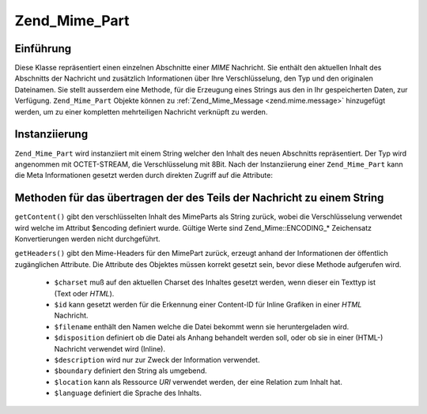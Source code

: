 .. _zend.mime.part:

Zend_Mime_Part
==============

.. _zend.mime.part.introduction:

Einführung
----------

Diese Klasse repräsentiert einen einzelnen Abschnitte einer *MIME* Nachricht. Sie enthält den aktuellen Inhalt
des Abschnitts der Nachricht und zusätzlich Informationen über Ihre Verschlüsselung, den Typ und den originalen
Dateinamen. Sie stellt ausserdem eine Methode, für die Erzeugung eines Strings aus den in Ihr gespeicherten Daten,
zur Verfügung. ``Zend_Mime_Part`` Objekte können zu :ref:`Zend_Mime_Message <zend.mime.message>` hinzugefügt
werden, um zu einer kompletten mehrteiligen Nachricht verknüpft zu werden.

.. _zend.mime.part.instantiation:

Instanziierung
--------------

``Zend_Mime_Part`` wird instanziiert mit einem String welcher den Inhalt des neuen Abschnitts repräsentiert. Der
Typ wird angenommen mit OCTET-STREAM, die Verschlüsselung mit 8Bit. Nach der Instanziierung einer
``Zend_Mime_Part`` kann die Meta Informationen gesetzt werden durch direkten Zugriff auf die Attribute:

.. code-block:: php
   :linenos:

   public $type = Zend_Mime::TYPE_OCTETSTREAM;
   public $encoding = Zend_Mime::ENCODING_8BIT;
   public $id;
   public $disposition;
   public $filename;
   public $description;
   public $charset;
   public $boundary;
   public $location;
   public $language;

.. _zend.mime.part.methods:

Methoden für das übertragen der des Teils der Nachricht zu einem String
-----------------------------------------------------------------------

``getContent()`` gibt den verschlüsselten Inhalt des MimeParts als String zurück, wobei die Verschlüsselung
verwendet wird welche im Attribut $encoding definiert wurde. Gültige Werte sind Zend_Mime::ENCODING_* Zeichensatz
Konvertierungen werden nicht durchgeführt.

``getHeaders()`` gibt den Mime-Headers für den MimePart zurück, erzeugt anhand der Informationen der öffentlich
zugänglichen Attribute. Die Attribute des Objektes müssen korrekt gesetzt sein, bevor diese Methode aufgerufen
wird.



   - ``$charset`` muß auf den aktuellen Charset des Inhaltes gesetzt werden, wenn dieser ein Texttyp ist (Text
     oder *HTML*).

   - ``$id`` kann gesetzt werden für die Erkennung einer Content-ID für Inline Grafiken in einer *HTML*
     Nachricht.

   - ``$filename`` enthält den Namen welche die Datei bekommt wenn sie heruntergeladen wird.

   - ``$disposition`` definiert ob die Datei als Anhang behandelt werden soll, oder ob sie in einer (HTML-)
     Nachricht verwendet wird (Inline).

   - ``$description`` wird nur zur Zweck der Information verwendet.

   - ``$boundary`` definiert den String als umgebend.

   - ``$location`` kann als Ressource *URI* verwendet werden, der eine Relation zum Inhalt hat.

   - ``$language`` definiert die Sprache des Inhalts.




